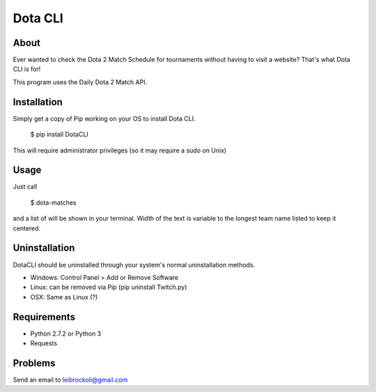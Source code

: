 Dota CLI
=========

About
-----

Ever wanted to check the Dota 2 Match Schedule for tournaments 
without having to visit a website? That's what Dota CLI is for!

This program uses the Daily Dota 2 Match API.

Installation
------------

Simply get a copy of Pip working on your OS to install Dota CLI.


  $ pip install DotaCLI

This will require administrator privileges (so it may require a sudo on Unix)

Usage
----

Just call

  $ dota-matches

and a list of will be shown in your terminal. Width of the text is variable 
to the longest team name listed to keep it centered.

Uninstallation
--------------

DotaCLI should be uninstalled through your system's normal uninstallation 
methods.

* Windows: Control Panel > Add or Remove Software
* Linux: can be removed via Pip (pip uninstall Twitch.py) 
* OSX: Same as Linux (?)

Requirements
------------

* Python 2.7.2 or Python 3
* Requests 

Problems
--------

Send an email to leibrockoli@gmail.com